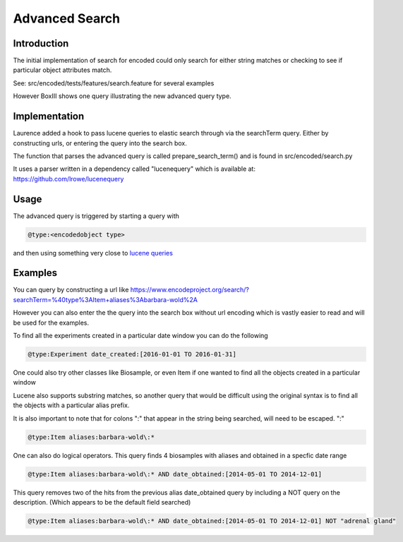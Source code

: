 ===============
Advanced Search
===============

Introduction
------------

The initial implementation of search for encoded could only search
for either string matches or checking to see if particular object
attributes match.

See: src/encoded/tests/features/search.feature for several examples

However BoxIII shows one query illustrating the new advanced query type.

Implementation
--------------

Laurence added a hook to pass lucene queries to elastic search through
via the searchTerm query. Either by constructing urls, or entering the
query into the search box.

The function that parses the advanced query is called
prepare_search_term() and is found in src/encoded/search.py 

It uses a parser written in a dependency called "lucenequery" 
which is available at: https://github.com/lrowe/lucenequery

Usage
-----

The advanced query is triggered by starting a query with

.. code::
   
    @type:<encodedobject type>

and then using something very close to `lucene queries`_ 

Examples
--------

You can query by constructing a url like
https://www.encodeproject.org/search/?searchTerm=%40type%3AItem+aliases%3Abarbara-wold%2A

However you can also enter the the query into the search box without url encoding
which is vastly easier to read and will be used for the examples.

To find all the experiments created in a particular date window you can do the
following

.. code::
   
  @type:Experiment date_created:[2016-01-01 TO 2016-01-31]

  
One could also try other classes like Biosample, or even Item if one
wanted to find all the objects created in a particular window

Lucene also supports substring matches, so another query that
would be difficult using the original syntax is to find all the
objects with a particular alias prefix.

It is also important to note that for colons ":" that appear in
the string being searched, will need to be escaped. "\:"

.. code::
   
   @type:Item aliases:barbara-wold\:*

One can also do logical operators. This query finds 4 biosamples with aliases and
obtained in a specfic date range

.. code::
    
   @type:Item aliases:barbara-wold\:* AND date_obtained:[2014-05-01 TO 2014-12-01]

This query removes two of the hits from the previous alias date_obtained query
by including a NOT query on the description. (Which appears to be the default
field searched)

.. code::

   @type:Item aliases:barbara-wold\:* AND date_obtained:[2014-05-01 TO 2014-12-01] NOT "adrenal gland" 

.. _lucene queries: https://lucene.apache.org/core/2_9_4/queryparsersyntax.html
